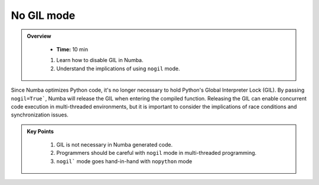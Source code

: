 No GIL mode
-----------

.. admonition:: Overview
   :class: Overview

    * **Time:** 10 min
    
    #. Learn how to disable GIL in Numba.
    #. Understand the implications of using ``nogil`` mode.


Since Numba optimizes Python code, it's no longer necessary to hold Python's Global Interpreter Lock 
(GIL). By passing ``nogil=True```, Numba will release the GIL when entering the compiled function. 
Releasing the GIL can enable concurrent code execution in multi-threaded environments, but it is 
important to consider the implications of race conditions and synchronization issues.



..  code-block:: python
    :emphasize-lines: 1
    :linenos:

    @jit(nopython=True, nogil=True)
    def f(x, y):
        return x + y

.. admonition:: Key Points
   :class: hint

    #. GIL is not necessary in Numba generated code.
    #. Programmers should be careful with ``nogil`` mode in multi-threaded programming.
    #. ``nogil``` mode goes hand-in-hand with ``nopython`` mode